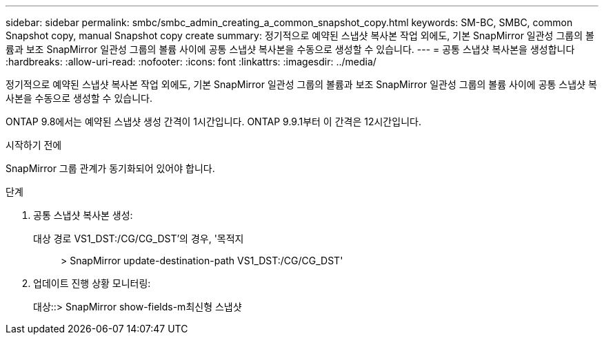 ---
sidebar: sidebar 
permalink: smbc/smbc_admin_creating_a_common_snapshot_copy.html 
keywords: SM-BC, SMBC, common Snapshot copy, manual Snapshot copy create 
summary: 정기적으로 예약된 스냅샷 복사본 작업 외에도, 기본 SnapMirror 일관성 그룹의 볼륨과 보조 SnapMirror 일관성 그룹의 볼륨 사이에 공통 스냅샷 복사본을 수동으로 생성할 수 있습니다. 
---
= 공통 스냅샷 복사본을 생성합니다
:hardbreaks:
:allow-uri-read: 
:nofooter: 
:icons: font
:linkattrs: 
:imagesdir: ../media/


[role="lead"]
정기적으로 예약된 스냅샷 복사본 작업 외에도, 기본 SnapMirror 일관성 그룹의 볼륨과 보조 SnapMirror 일관성 그룹의 볼륨 사이에 공통 스냅샷 복사본을 수동으로 생성할 수 있습니다.

ONTAP 9.8에서는 예약된 스냅샷 생성 간격이 1시간입니다. ONTAP 9.9.1부터 이 간격은 12시간입니다.

.시작하기 전에
SnapMirror 그룹 관계가 동기화되어 있어야 합니다.

.단계
. 공통 스냅샷 복사본 생성:
+
대상 경로 VS1_DST:/CG/CG_DST'의 경우, '목적지:: > SnapMirror update-destination-path VS1_DST:/CG/CG_DST'

. 업데이트 진행 상황 모니터링:
+
대상::> SnapMirror show-fields-m최신형 스냅샷


